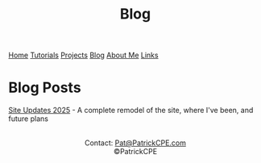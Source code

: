 #+title: Blog
#+description: All the blog post from the site can be found here
#+options: toc:t

#+begin_export html
<div class="topnav">
<a href="/index.html">Home</a>
<a href="/tutorials.html">Tutorials</a>
<a href="/projects.html">Projects</a>
<a class="active" href="/blog.html">Blog</a>
<a href="/about_me.html">About Me</a>
<a href="/links.html">Links</a>
</div>
#+end_export

* Blog Posts
[[file:blog/site_updates_2025.org][Site Updates 2025]] - A complete remodel of the site, where I've been, and future plans


#+begin_export html
<center>
<a href="https://www.gnu.org/software/emacs/"> <img src="/assets/images/made_with_emacs.png"></a>
<a href="https://www.spacemacs.org/"> <img src="/assets/images/made_with_spacemacs.png"></a>
<br>
Contact: <a href = mailto: "Pat@PatrickCPE.com">Pat@PatrickCPE.com</a>
<br>
©PatrickCPE
</center>
#+end_export

